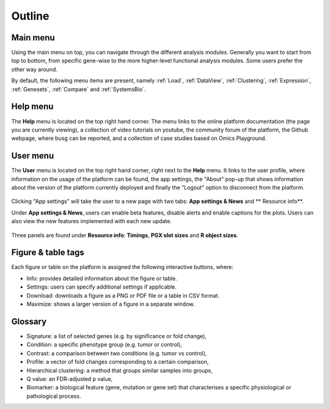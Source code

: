 .. _Outline:

Outline
================================================================================

Main menu
--------------------------------------------------------------------------------

Using the main menu on top, you can navigate through the different
analysis modules. Generally you want to start from top to bottom, from specific gene-wise to the more higher-level functional
analysis modules. Some users prefer the other way around.

By default, the following menu items are present, namely :ref:`Load`,
:ref:`DataView`, :ref:`Clustering`, :ref:`Expression`,
:ref:`Genesets`, :ref:`Compare` and :ref:`SystemsBio`.

.. figure:: figures_v3/new_topmenu.png
    :align: center
    :width: 25%


Help menu
--------------------------------------------------------------------------------
The **Help** menu is located on the top right hand corner. The menu links to the online platform documentation (the page you are currently viewing), a collection of video tutorials on youtube, the community forum of the platform, the Github webpage, where busg can be reported, and a collection of case studies based on Omics Playground.

.. figure:: figures_v3/help.png
    :align: center
    :width: 25%

User menu
--------------------------------------------------------------------------------
The **User** menu is located on the top right hand corner, right next to the **Help** menu. It links to the user profile, where information on the usage of the platform can be found, the app settings, the "About" pop-up that shows information about the version of the platform currently deployed and finally the "Logout" option to disconnect from the platform.

.. figure:: figures_v3/user.png
    :align: center
    :width: 25%

Clicking "App settings" will take the user to a new page with two tabs: **App settings & News** and ** Resource info**.

Under **App settings & News**, users can enable beta features, disable alerts and enable captions for the plots. Users can also view the new features implemented with each new update.

.. figure:: figures_v3/app_settings.png
    :align: center
    :width: 100%

Three panels are found under **Resource info**: **Timings**, **PGX slot sizes** and **R object sizes**.



Figure & table tags
--------------------------------------------------------------------------------

Each figure or table on the platform is assigned the following interactive buttons, where:

* Info: provides detailed information about the figure or table.
* Settings: users can specify additional settings if applicable.
* Download: downloads a figure as a PNG or PDF file or a table in CSV format.
* Maximize: shows a larger version of a figure in a separate window.


.. figure:: figures/isd2.png
    :align: center
    :width: 60%


Glossary
--------------------------------------------------------------------------------
* Signature: a list of selected genes (e.g. by significance or fold
  change),
* Condition: a specific phenotype group (e.g. tumor or control),
* Contrast: a comparison between two conditions (e.g. tumor vs control),
* Profile: a vector of fold changes corresponding to a certain comparison,
* Hierarchical clustering: a method that groups similar samples into groups,
* Q value: an FDR-adjusted p value,
* Biomarker: a biological feature (gene, mutation or gene set) that
  characterises a specific physiological or pathological process.
